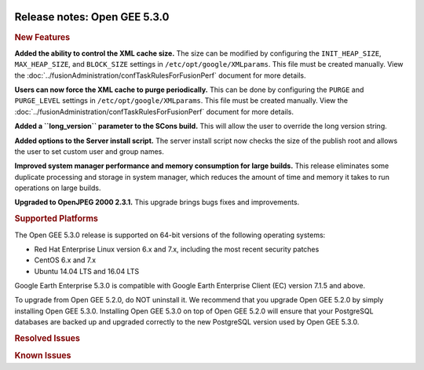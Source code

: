 |Google logo|

=============================
Release notes: Open GEE 5.3.0
=============================

.. container::

   .. container:: content

      .. rubric:: New Features

      **Added the ability to control the XML cache size.** The size can
      be modified by configuring the ``INIT_HEAP_SIZE``,
      ``MAX_HEAP_SIZE``, and ``BLOCK_SIZE`` settings in
      ``/etc/opt/google/XMLparams``. This file must be created manually.
      View the :doc:`../fusionAdministration/confTaskRulesForFusionPerf`
      document for more details.

      **Users can now force the XML cache to purge periodically.** This
      can be done by configuring the ``PURGE`` and ``PURGE_LEVEL``
      settings in ``/etc/opt/google/XMLparams``. This file must be
      created manually. View the :doc:`../fusionAdministration/confTaskRulesForFusionPerf` document for more details.

      **Added a ``long_version`` parameter to the SCons build.** This
      will allow the user to override the long version string.

      **Added options to the Server install script.** The server install
      script now checks the size of the publish root and allows the user
      to set custom user and group names.

      **Improved system manager performance and memory consumption for
      large builds.** This release eliminates some duplicate processing
      and storage in system manager, which reduces the amount of time
      and memory it takes to run operations on large builds.

      **Upgraded to OpenJPEG 2000 2.3.1.** This upgrade brings bugs
      fixes and improvements.

      .. rubric:: Supported Platforms

      The Open GEE 5.3.0 release is supported on 64-bit versions of the
      following operating systems:

      -  Red Hat Enterprise Linux version 6.x and 7.x, including the
         most recent security patches
      -  CentOS 6.x and 7.x
      -  Ubuntu 14.04 LTS and 16.04 LTS

      Google Earth Enterprise 5.3.0 is compatible with Google Earth
      Enterprise Client (EC) version 7.1.5 and above.

      To upgrade from Open GEE 5.2.0, do NOT uninstall it. We recommend
      that you upgrade Open GEE 5.2.0 by simply installing Open GEE
      5.3.0. Installing Open GEE 5.3.0 on top of Open GEE 5.2.0 will
      ensure that your PostgreSQL databases are backed up and upgraded
      correctly to the new PostgreSQL version used by Open GEE 5.3.0.

      .. rubric:: Resolved Issues

      .. list-table:: Resolved Issues
         :widths: 25 25 50
         :header-rows: 1

          * - Number
            - Description
            - Resolution
          * - 127
            - Incorrect error messages from Fusion installer.
            - Stop incorrect error from showing when re-installing with\ ``-u``\ flag.
          * - 200
            - ``stage_install`` fails on the tutorial files when ``/home`` and ``/tmp`` are on different file systems.
            - Files are linked in ``/tmp`` using symbolic links back to original locations.
          * - 279
            - Server upgrade resets the Admin Console password.
            - When the GEE server is upgraded, either through the ``install_server.sh`` script or the RPMs, the Admin Console password will be preserved if the password file is found at the expected location.
          * - 799
            - The GEE Portable Server does not return valid JSON when queried with ``http://<server>/<map>/query?request=Json``.
            - Added a ``v`` parameter to the query; when its value is 2, the GEE Portable Server will return proper JSON. Currently, it defaults to 1 if not specified.
          * - 1093
            - The ``geselectpublishroot`` server command line tool offers no help, and appears to take some action when the ``--help`` flag is specified.
            - Help has been added through the ``--help`` option, or if any invalid parameter is given.
          * - 1098
            - TravisCI can pass when compilation fails.
            - Add logic to cause compilation failures to be detected and reported.
          * - 1104
            - CentOS 7 (and maybe others) fails to build OpenGEE. Build seems to fail when building third party parts of Qt. This appears to be an issue with libpng.
            - Fixed by including ``libpng12`` in the build script.
          * - 1122
            - Check for PIL (Python Imaging Library) returns an error.
            - Change how PIL is included.
          * - 1158
            - ``geeServerDefs`` are not returned by Portable Server after being requested, once the globe has been viewed by a client. It is not possible to request ``geeServerDefs`` for globes other than the current ``selectedGlobe``. 
            - ``geeServerDefs`` are returned correctly and can be requested for any valid globe at any time.
          * - 1166
            - Imagery resources can be created with invalid dates.
            - Added a validity check that ensures a valid date is entered. A date of 0000-00-00 can also be entered as a default value. The user will not be allowed to save with an invalid date entered. This applies only to the GUI.
          * - 1169
            - Cutting a globe with historical imagery embeds a link to the original Google Earth Server that served the historical imagery.
            - There is an advanced option to include historical imagery links or not. The default option will be to NOT include links to historical imagery, and the links will be stripped from the cut globe. When the historical imagery links are enabled, the existing behavior will be preserved.
          * - 1187
            - RPM upgrades change owner and permissions on symlinked portable globe directories.
            - Symlinked portable globe directories are not modified during geserver upgrades.
          * - 1190
            - Some 32-bit platforms are unable to open files of size >2GB.
            - Use POSIX file API to support large files on some 32-bit platforms.
          * - 1192
            - There appears to be a regression issue in OpenJPEG 2000 lib version 2.3.0 (that Fusion uses), causing an error when fusing jp2 files.
            - We have upgraded to OpenJPEG 2.3.1 fixing this issue.
          * - 1194
            - Sockets build up during large project builds.
            - gesystemmanager now has a timeout when trying to respond to a request for status. This prevents a backlog of requests that could build up while it is busy handling a long-running request. The timeout is configurable.
          * - 1201
            - Fusion uses incorrect or no date if using .kip files as source.
            - Fusion now uses acquisition data correctly.
          * - 1210
            - Fix Xerces-related memory leaks.
            - Added an experimental option that fixes several memory leaks related to our usage of the Xerces library.
          * - 1228
            - Assemble button is not fully visible, making it difficult to use the GLC assembly tool.
            - Added a scroll-bar to glc_assemble webpage to allow scrolling to 'Assemble' button.
          * - 1251
            - Build number was incorrectly being appended to the version in RPM packaging.
            - RPM packaging should put the build number in the ``release`` field of the RPM properties and not append it to the version number in the ``version`` field. This was preventing point releases from properly upgrading.
          * - 1275
            - Search results from KML layers do not display properly in Earth Client.
            - Updated KML rendering libraries with new versions provided by Google.
          * - 1276
            - System manager purges the asset and asset version caches unnecessarily during builds. For large builds this can evict most of the items from the cache.
            - Remove the calls to these purge functions.
          * - 1270
            - Fusion uninstaller uses incorrect username " ------"
            - Fixed XML parsing in common.sh that could return incorrect values.

      .. rubric:: Known Issues

      .. list-table:: Known Issues
         :widths: 25 25 50
         :header-rows: 1

          * - Number
            - Description
            - Workaround
          * - 4
            - Google basemap fails to load in 2D Mercator Maps
            - Obtain a valid Google Maps API key and include it in ``/opt/google/gehttpd/htdocs/maps/maps_google.html``.
          * - 8
            - Ensure GEE Portable Cutter job completes
            - No current work around.
          * - 9
            - Improve FileUnpacker handling of invalid files
            - No current work around.
          * - 20
            - Simplify build process for portable builds on MacOS
            - Building and running Portable Server on MacOS should be possible with minimal changes.
          * - 34
            - SCons build creates temporary directories named “0”
            - No current work around.
          * - 126    
            - The Fusion installer creates a backup on the first run
            - The created backup can be deleted.
          * - 190    
            - Hostname mismatch check in installers doesn't work as expected
            - No current work around.
          * - 193    
            - Updated docs are not copied if the ``/tmp/fusion_os_install`` directory already exists
            - Delete ``/tmp/fusion_os_install`` at the beginning of the stage_install build process.
          * - 201    
            - Some tiles are displayed incorrectly in the Enterprise Client when terrain is enabled
            - No current work around.
          * - 202
            - Icons are not displayed on vector layers in the Enterprise Client
            - No current work around. It is not clear if this is an error in GEE or in the Enterprise Client.
          * - 203
            - Some vector layer options are not saved
            - No current work around.
          * - 221
            - The asset manager may display that a job is "Queued" when in fact the job is "Blocked"
            - No current work around.
          * - 234
            - Geserver raises error executing apache_logs.pyc
            - No current work around.
          * - 254
            - Automasking fails for images stored with UTM projection
            - Use GDAL to convert the images to a different projection before ingesting them into Fusion.
          * - 269
            - gevectorimport doesn't crop features
            - Use GDAL/OGR to crop vector dataset before importing them using Fusion.
          * - 295
            - Fix buffer overflows and leaks in unit tests
            - No current work around.
          * - 309
            - Check for the FusionConnection before new asset is populated
            - Make sure that gefusion service is started.
          * - 320
            - The Portable Server web page uses obsolete REST calls
            - Do not use the buttons on the Portable Server web interface for adding remote servers or broadcasting to remote servers as these features are no longer supported.
          * - 326
            - Libraries may be loaded from the wrong directory
            - Delete any library versions that should not be loaded or use LD_LIBRARY_PATH to load libraries from ``/opt/google/lib``.
          * - 340
            - GE Fusion Terrain is black
            - No current work around.
          * - 342
            - Fusion crashes when opening an unsupported file type
            - Re-open Fusion and avoid opening unsupported file types.
          * - 380
            - Provider field in resource-view is blank
            - Open the individual resource to see the provider.
          * - 401
            - GEE commands are not in the path for sudo.
            - Specify the full path when running commands or add ``/opt/google/bin`` to the path for all users, including the super user.
          * - 402
            - Provider manager window locked to main window.
            - No current work around.
          * - 403
            - Missing Close button on system manager window in RHEL 7
            - Right-click the title bar and select **Close**.
          * - 404
            - Opaque polygons in preview.
            - No current work around.
          * - 405
            - Vector layer preview not cleared in some situations
            - Reset the preview window to the correct state by either clicking on it or previewing another vector layer.
          * - 407
            - Corrupt data warning when starting Fusion
            - No current work around but Fusion loads and runs correctly.
          * - 419
            - Fix Fusion graphics acceleration in Ubuntu 14 Docker container hosted on Ubuntu 16
            - No current work around.
          * - 437
            - Rebooting VM while it is building resources results in a corrupted XML
            - No current work around.
          * - 439
            - Uninstalling Fusion without stopping it results in unexpected error message
            - Ignore that error message.
          * - 440
            - Fuzzy imagery in historical imagery tests.
            - No current work around.
          * - 442
            - Multiple database pushes after upgrade don't report a warning
            - No current work around.
          * - 444
            - Fusion installer does not upgrade the asset root on RHEL 7
            - Upgrade the asset root manually by running the command that is printed when you try to start the Fusion service.
          * - 445
            - Path to tutorial source volume in gee_test instructions is different from path used in installers
            - Use ``/opt/google/share/tutorials``.
          * - 448
            - Out of Memory issues
            - Use a system that has more than 4GB RAM.
          * - 453
            - Improve \`check_server_processes_running\` detection for uninstall
            - No current work around.
          * - 456
            - Inconsistent behavior of vector layers after upgrade
            - No current work around.
          * - 460
            - Possibility of seg fault in QDateWrapper
            - No current work around.
          * - 474
            - Running gee_check on some supported platforms reports that the platform is not supported
            - You can ignore the failed test if using a supported platform (Ubuntu 14.04, Ubuntu 16.04, RHEL 6 and 7, and CentOS 6 and 7).
          * - 477
            - 'service geserver stop/start/restart' doesn't work on Ubuntu 16.04 without a reboot
            - Reboot and try again.
          * - 487
            - gdal - python utilities do not recognize osgeo module
            - Install ``python-gdal``.
          * - 507
            - Volume host is reported unavailable if \`hostname\` doesn't match volume host
            - Set the host values in ``/gevol/assets/.config/volumes.xml`` to the FQDN and restart the Fusion service.
          * - 557
            - WMS service problem with 'width' & 'height' & 'bbox'
            - No current work around.
          * - 569
            - geserver service installation and uninstallation issues
            - Before uninstalling geserver verify if it's running or not.
          * - 590
            - Maps API JavaScript Files Not Found
            - No current work around.
          * - 594
            - Save errors only reported for the first image
            - Close the form in question and try again.
          * - 640
            - Save button disabled in 'Map Layer' creation dialog when an error encountered
            - Close the resource form and open it again to make the save option available again.
          * - 651
            - Release executables and libraries depend on gtest
            - Follow current build instructions that requires ``gtest`` to be installed.
          * - 669
            - Missing repo in RHEL 7 build instructions
            - Enable ``rhel-7-server-optional-rpms`` and ``rhel-7-server-optional-source-rpms`` repos.
          * - 686
            - SCons fails to detect libpng library on CentOS 6
            - Ensure that a default ``g++`` compiler is installed.
          * - 700
            - Add EL6/EL7 check to RPMs
            - Make sure that RPMS are installed on same EL version that they were produced for.
          * - 788
            - Search fails after transferring and publishing a database using disconnected send from the command line
            - Re-publish the database from the web interface.
          * - 825
            - Geserver fails to start up fully due to conflicting protobuf library
            - Run ``pip uninstall protobuf`` to uninstall the protobuf library installed by pip.
          * - 1202
            - Can't select .kip, .ktp, or .kvp as source for resource using Fusion UI.
            - Add the resource from the command line.
          * - 1257
            - Fusion CLI allows users to enter an invalid date/time for Imagery Resources.
            - Ensure you use a valid date when creating resources from the command line.

.. |Google logo| image:: ../../art/common/googlelogo_color_260x88dp.png
   :width: 130px
   :height: 44px
